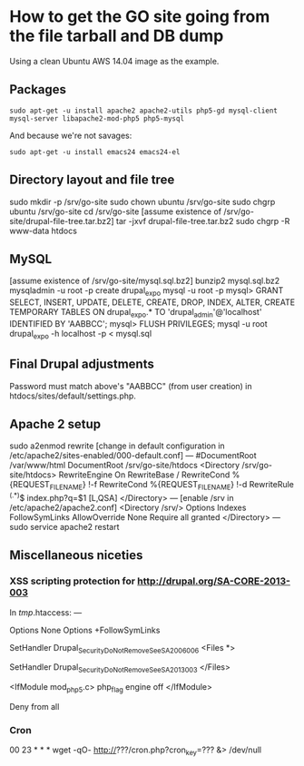 * How to get the GO site going from the file tarball and DB dump
  Using a clean Ubuntu AWS 14.04 image as the example.
** Packages
   : sudo apt-get -u install apache2 apache2-utils php5-gd mysql-client mysql-server libapache2-mod-php5 php5-mysql
   And because we're not savages:
   : sudo apt-get -u install emacs24 emacs24-el
** Directory layout and file tree
   sudo mkdir -p /srv/go-site
   sudo chown ubuntu /srv/go-site
   sudo chgrp ubuntu /srv/go-site
   cd /srv/go-site
   [assume existence of /srv/go-site/drupal-file-tree.tar.bz2]
   tar -jxvf drupal-file-tree.tar.bz2
   sudo chgrp -R www-data htdocs
** MySQL
   [assume existence of /srv/go-site/mysql.sql.bz2]
   bunzip2 mysql.sql.bz2
   mysqladmin -u root -p create drupal_expo
   mysql -u root -p
   mysql> GRANT SELECT, INSERT, UPDATE, DELETE, CREATE, DROP, INDEX, ALTER, CREATE TEMPORARY TABLES ON drupal_expo.* TO 'drupal_admin'@'localhost' IDENTIFIED BY 'AABBCC';
   mysql> FLUSH PRIVILEGES;
   mysql -u root drupal_expo -h localhost -p < mysql.sql
** Final Drupal adjustments
   Password must match above's "AABBCC" (from user creation) in
   htdocs/sites/default/settings.php.
** Apache 2 setup
   sudo a2enmod rewrite
   [change in default configuration in /etc/apache2/sites-enabled/000-default.conf]
   ---
   #DocumentRoot /var/www/html
   DocumentRoot /srv/go-site/htdocs
   <Directory /srv/go-site/htdocs>
    RewriteEngine On
    RewriteBase /
    RewriteCond %{REQUEST_FILENAME} !-f
    RewriteCond %{REQUEST_FILENAME} !-d
    RewriteRule ^(.*)$ index.php?q=$1 [L,QSA]
   </Directory>
   ---
   [enable /srv in /etc/apache2/apache2.conf]
   <Directory /srv/>
    Options Indexes FollowSymLinks
    AllowOverride None
    Require all granted
   </Directory>
   ---
   sudo service apache2 restart
** Miscellaneous niceties
*** XSS scripting protection for http://drupal.org/SA-CORE-2013-003
   In /tmp/.htaccess:
   ---
   # Turn off all options we don't need.
   Options None
   Options +FollowSymLinks
   
   # Set the catch-all handler to prevent scripts from being executed.
   SetHandler Drupal_Security_Do_Not_Remove_See_SA_2006_006
   <Files *>
     # Override the handler again if we're run later in the evaluation list.
     SetHandler Drupal_Security_Do_Not_Remove_See_SA_2013_003
   </Files>
   
   # If we know how to do it safely, disable the PHP engine entirely.
   <IfModule mod_php5.c>
     php_flag engine off
   </IfModule>
   
   Deny from all
*** Cron
   00 23 * * * wget -qO- http://???/cron.php?cron_key=??? &> /dev/null


